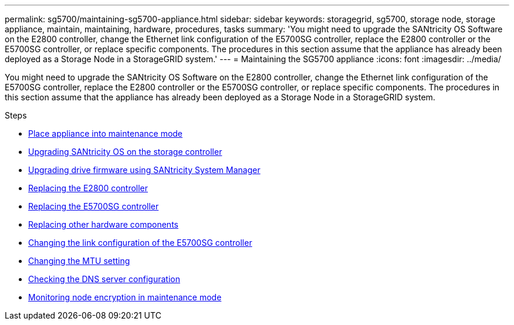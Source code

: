 ---
permalink: sg5700/maintaining-sg5700-appliance.html
sidebar: sidebar
keywords: storagegrid, sg5700, storage node, storage appliance, maintain, maintaining, hardware, procedures, tasks
summary: 'You might need to upgrade the SANtricity OS Software on the E2800 controller, change the Ethernet link configuration of the E5700SG controller, replace the E2800 controller or the E5700SG controller, or replace specific components. The procedures in this section assume that the appliance has already been deployed as a Storage Node in a StorageGRID system.'
---
= Maintaining the SG5700 appliance
:icons: font
:imagesdir: ../media/

[.lead]
You might need to upgrade the SANtricity OS Software on the E2800 controller, change the Ethernet link configuration of the E5700SG controller, replace the E2800 controller or the E5700SG controller, or replace specific components. The procedures in this section assume that the appliance has already been deployed as a Storage Node in a StorageGRID system.

.Steps

* xref:placing-appliance-into-maintenance-mode.adoc[Place appliance into maintenance mode]
* xref:upgrading-santricity-os-on-storage-controller.adoc[Upgrading SANtricity OS on the storage controller]
* xref:upgrading-drive-firmware-using-santricity-system-manager.adoc[Upgrading drive firmware using SANtricity System Manager]
* xref:replacing-e2800-controller.adoc[Replacing the E2800 controller]
* xref:replacing-e5700sg-controller.adoc[Replacing the E5700SG controller]
* xref:replacing-other-hardware-components-sg5700.adoc[Replacing other hardware components]
* xref:changing-link-configuration-of-e5700sg-controller.adoc[Changing the link configuration of the E5700SG controller]
* xref:changing-mtu-setting.adoc[Changing the MTU setting]
* xref:checking-dns-server-configuration.adoc[Checking the DNS server configuration]
* xref:monitoring-node-encryption-in-maintenance-mode.adoc[Monitoring node encryption in maintenance mode]
